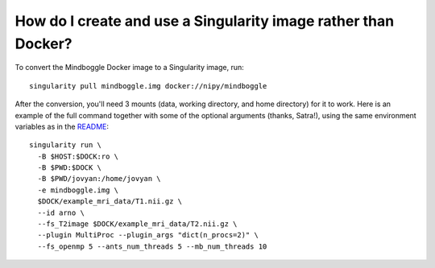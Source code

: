 .. _singularity:

------------------------------------------------------------------------------
 How do I create and use a Singularity image rather than Docker?
------------------------------------------------------------------------------

To convert the Mindboggle Docker image to a Singularity image, run::

  singularity pull mindboggle.img docker://nipy/mindboggle

After the conversion, you'll need 3 mounts (data, working directory, and
home directory) for it to work. Here is an example of the full command
together with some of the optional arguments (thanks, Satra!), using the same
environment variables as in the `README <http://mindboggle.info/software.html>`_::

    singularity run \
      -B $HOST:$DOCK:ro \
      -B $PWD:$DOCK \
      -B $PWD/jovyan:/home/jovyan \ 
      -e mindboggle.img \
      $DOCK/example_mri_data/T1.nii.gz \
      --id arno \
      --fs_T2image $DOCK/example_mri_data/T2.nii.gz \
      --plugin MultiProc --plugin_args "dict(n_procs=2)" \
      --fs_openmp 5 --ants_num_threads 5 --mb_num_threads 10


